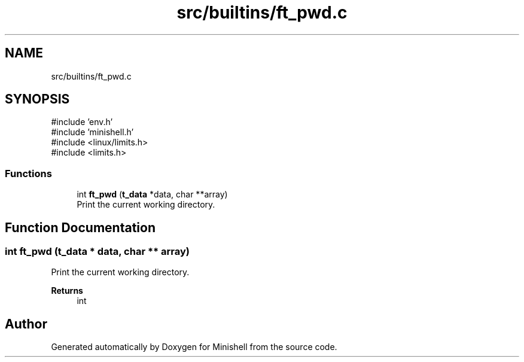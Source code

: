 .TH "src/builtins/ft_pwd.c" 3 "Minishell" \" -*- nroff -*-
.ad l
.nh
.SH NAME
src/builtins/ft_pwd.c
.SH SYNOPSIS
.br
.PP
\fR#include 'env\&.h'\fP
.br
\fR#include 'minishell\&.h'\fP
.br
\fR#include <linux/limits\&.h>\fP
.br
\fR#include <limits\&.h>\fP
.br

.SS "Functions"

.in +1c
.ti -1c
.RI "int \fBft_pwd\fP (\fBt_data\fP *data, char **array)"
.br
.RI "Print the current working directory\&. "
.in -1c
.SH "Function Documentation"
.PP 
.SS "int ft_pwd (\fBt_data\fP * data, char ** array)"

.PP
Print the current working directory\&. 
.PP
\fBReturns\fP
.RS 4
int 
.RE
.PP

.SH "Author"
.PP 
Generated automatically by Doxygen for Minishell from the source code\&.
